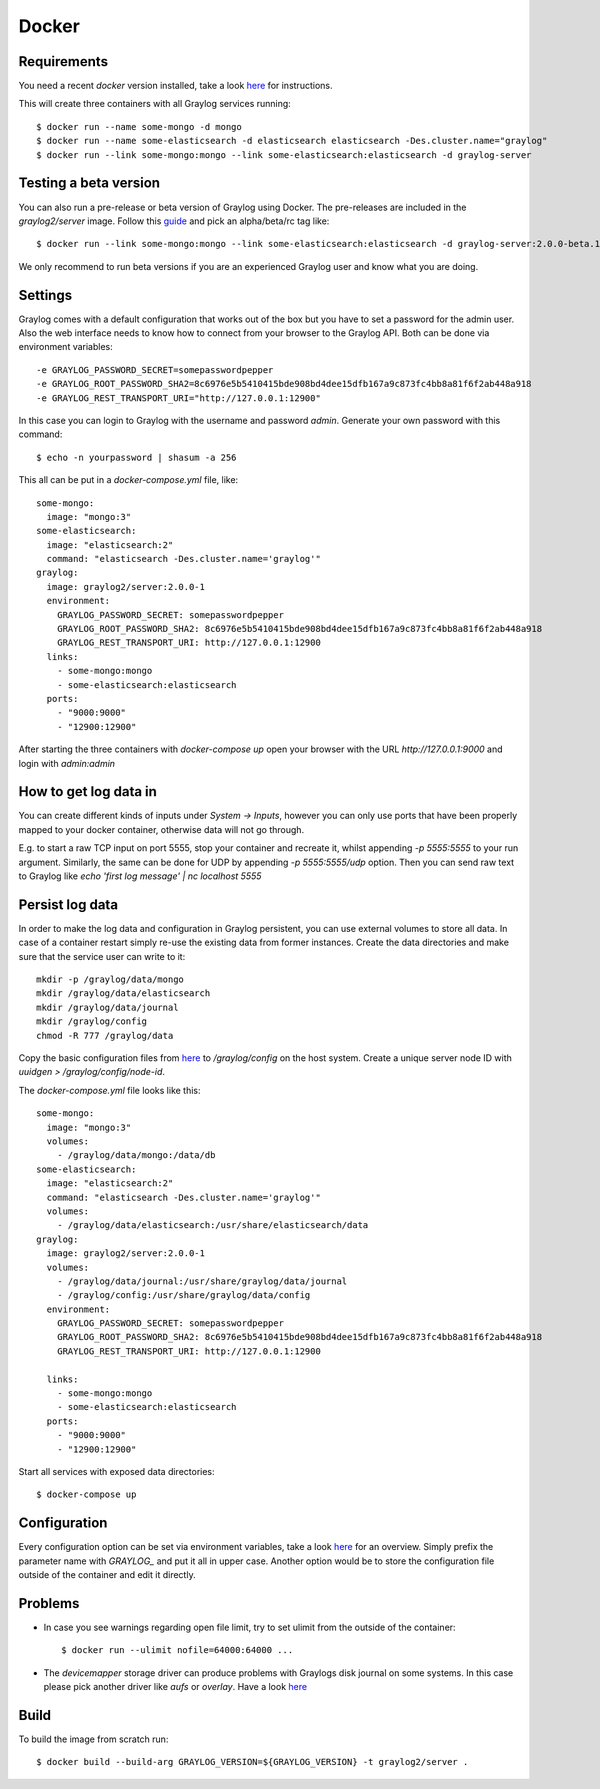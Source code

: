******
Docker
******

Requirements
------------

You need a recent `docker` version installed, take a look `here <https://docs.docker.com/installation/>`__ for instructions.

This will create three containers with all Graylog services running::

  $ docker run --name some-mongo -d mongo
  $ docker run --name some-elasticsearch -d elasticsearch elasticsearch -Des.cluster.name="graylog"
  $ docker run --link some-mongo:mongo --link some-elasticsearch:elasticsearch -d graylog-server

Testing a beta version
----------------------

You can also run a pre-release or beta version of Graylog using Docker. The pre-releases are included in the `graylog2/server` image.
Follow this `guide <https://hub.docker.com/r/graylog2/server/>`_ and pick an alpha/beta/rc tag like::

  $ docker run --link some-mongo:mongo --link some-elasticsearch:elasticsearch -d graylog-server:2.0.0-beta.1-1
 
We only recommend to run beta versions if you are an experienced Graylog user and know what you are doing.

Settings
--------

Graylog comes with a default configuration that works out of the box but you have to set a password for the admin user.
Also the web interface needs to know how to connect from your browser to the Graylog API. Both can be done via environment variables::

  -e GRAYLOG_PASSWORD_SECRET=somepasswordpepper
  -e GRAYLOG_ROOT_PASSWORD_SHA2=8c6976e5b5410415bde908bd4dee15dfb167a9c873fc4bb8a81f6f2ab448a918
  -e GRAYLOG_REST_TRANSPORT_URI="http://127.0.0.1:12900"

In this case you can login to Graylog with the username and password `admin`.  Generate your own password with this command::

  $ echo -n yourpassword | shasum -a 256

This all can be put in a `docker-compose.yml` file, like::

  some-mongo:
    image: "mongo:3"
  some-elasticsearch:
    image: "elasticsearch:2"
    command: "elasticsearch -Des.cluster.name='graylog'"
  graylog:
    image: graylog2/server:2.0.0-1
    environment:
      GRAYLOG_PASSWORD_SECRET: somepasswordpepper
      GRAYLOG_ROOT_PASSWORD_SHA2: 8c6976e5b5410415bde908bd4dee15dfb167a9c873fc4bb8a81f6f2ab448a918
      GRAYLOG_REST_TRANSPORT_URI: http://127.0.0.1:12900
    links:
      - some-mongo:mongo
      - some-elasticsearch:elasticsearch
    ports:
      - "9000:9000"
      - "12900:12900"

After starting the three containers with `docker-compose up` open your browser with the URL `http://127.0.0.1:9000` and
login with `admin:admin`

How to get log data in
----------------------

You can create different kinds of inputs under *System -> Inputs*, however you can only use ports that have been properly
mapped to your docker container, otherwise data will not go through.

E.g. to start a raw TCP input on port 5555, stop your container and recreate it, whilst appending `-p 5555:5555` to your run argument.
Similarly, the same can be done for UDP by appending `-p 5555:5555/udp` option. Then you can send raw text to Graylog like
`echo 'first log message' | nc localhost 5555`

Persist log data
----------------

In order to make the log data and configuration in Graylog persistent, you can use external volumes to store all data. In case of a container restart simply re-use the existing data from former instances.
Create the data directories and make sure that the service user can write to it::

  mkdir -p /graylog/data/mongo
  mkdir /graylog/data/elasticsearch
  mkdir /graylog/data/journal
  mkdir /graylog/config
  chmod -R 777 /graylog/data
 
Copy the basic configuration files from `here <https://github.com/Graylog2/graylog2-images/tree/2.0/docker/config>`__ to
`/graylog/config` on the host system. Create a unique server node ID with `uuidgen > /graylog/config/node-id`.

The `docker-compose.yml` file looks like this::

  some-mongo:
    image: "mongo:3"
    volumes:
      - /graylog/data/mongo:/data/db
  some-elasticsearch:
    image: "elasticsearch:2"
    command: "elasticsearch -Des.cluster.name='graylog'"
    volumes:
      - /graylog/data/elasticsearch:/usr/share/elasticsearch/data
  graylog:
    image: graylog2/server:2.0.0-1
    volumes:
      - /graylog/data/journal:/usr/share/graylog/data/journal
      - /graylog/config:/usr/share/graylog/data/config
    environment:
      GRAYLOG_PASSWORD_SECRET: somepasswordpepper
      GRAYLOG_ROOT_PASSWORD_SHA2: 8c6976e5b5410415bde908bd4dee15dfb167a9c873fc4bb8a81f6f2ab448a918
      GRAYLOG_REST_TRANSPORT_URI: http://127.0.0.1:12900
  
    links:
      - some-mongo:mongo
      - some-elasticsearch:elasticsearch
    ports:
      - "9000:9000"
      - "12900:12900"

Start all services with exposed data directories::

  $ docker-compose up
 
Configuration
-------------

Every configuration option can be set via environment variables, take a look `here <https://github.com/Graylog2/graylog2-server/blob/master/misc/graylog.conf>`__ for an overview.
Simply prefix the parameter name with `GRAYLOG_` and put it all in upper case.
Another option would be to store the configuration file outside of the container and edit it directly.

Problems
--------

* In case you see warnings regarding open file limit, try to set ulimit from the outside of the container::

  $ docker run --ulimit nofile=64000:64000 ...

* The `devicemapper` storage driver can produce problems with Graylogs disk journal on some systems.
  In this case please pick another driver like `aufs` or `overlay`. Have a look `here <https://docs.docker.com/engine/userguide/storagedriver/selectadriver>`__

Build
-----

To build the image from scratch run::

  $ docker build --build-arg GRAYLOG_VERSION=${GRAYLOG_VERSION} -t graylog2/server .
